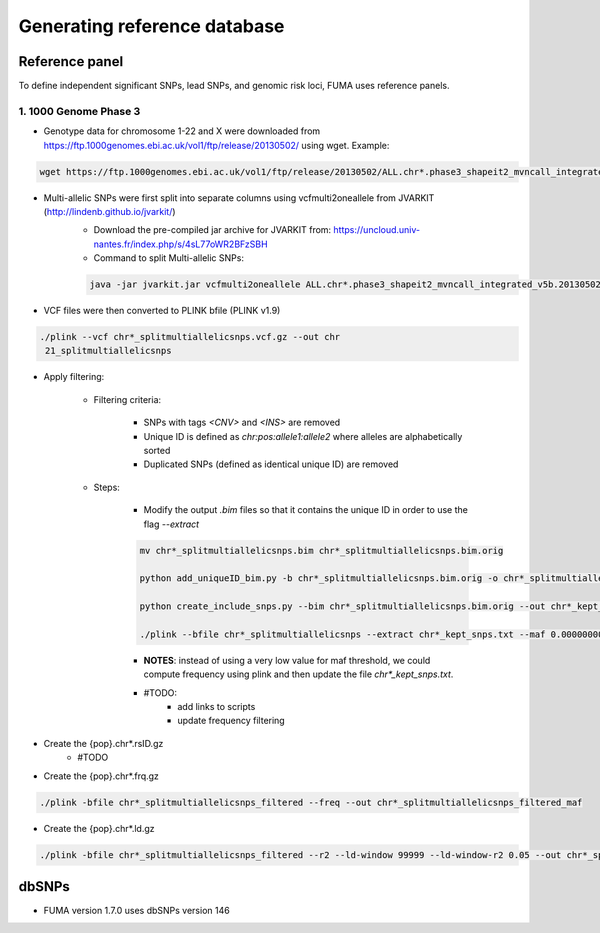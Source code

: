 Generating reference database
=====

.. _dbSNPs:

Reference panel
---------------
To define independent significant SNPs, lead SNPs, and genomic risk loci, FUMA uses reference panels. 

1. 1000 Genome Phase 3
++++++++++++++++++++++

- Genotype data for chromosome 1-22 and X were downloaded from https://ftp.1000genomes.ebi.ac.uk/vol1/ftp/release/20130502/ using wget. Example:
.. code-block:: console

   wget https://ftp.1000genomes.ebi.ac.uk/vol1/ftp/release/20130502/ALL.chr*.phase3_shapeit2_mvncall_integrated_v5b.20130502.genotypes.vcf.gz


- Multi-allelic SNPs were first split into separate columns using vcfmulti2oneallele from JVARKIT (http://lindenb.github.io/jvarkit/)
    - Download the pre-compiled jar archive for JVARKIT from: https://uncloud.univ-nantes.fr/index.php/s/4sL77oWR2BFzSBH
    - Command to split Multi-allelic SNPs: 
    .. code-block:: console

        java -jar jvarkit.jar vcfmulti2oneallele ALL.chr*.phase3_shapeit2_mvncall_integrated_v5b.20130502.genotypes.vcf.gz > chr*_splitmultiallelicsnps.vcf.gz


- VCF files were then converted to PLINK bfile (PLINK v1.9)
.. code-block:: console

   ./plink --vcf chr*_splitmultiallelicsnps.vcf.gz --out chr
    21_splitmultiallelicsnps


- Apply filtering: 

    - Filtering criteria: 

        - SNPs with tags `<CNV>` and `<INS>` are removed
        - Unique ID is defined as `chr:pos:allele1:allele2` where alleles are alphabetically sorted
        - Duplicated SNPs (defined as identical unique ID) are removed

    - Steps: 

        - Modify the output `.bim` files so that it contains the unique ID in order to use the flag `--extract`
        .. code-block:: console

            mv chr*_splitmultiallelicsnps.bim chr*_splitmultiallelicsnps.bim.orig

            python add_uniqueID_bim.py -b chr*_splitmultiallelicsnps.bim.orig -o chr*_splitmultiallelicsnps.bim

            python create_include_snps.py --bim chr*_splitmultiallelicsnps.bim.orig --out chr*_kept_snps.txt

            ./plink --bfile chr*_splitmultiallelicsnps --extract chr*_kept_snps.txt --maf 0.00000000001 --out chr*_splitmultiallelicsnps_filtered --make-bed
        

        - **NOTES**: instead of using a very low value for maf threshold, we could compute frequency using plink and then update the file `chr*_kept_snps.txt`.


        - #TODO: 
            - add links to scripts
            - update frequency filtering


- Create the {pop}.chr*.rsID.gz
    - #TODO


- Create the {pop}.chr*.frq.gz
.. code-block:: console

   ./plink -bfile chr*_splitmultiallelicsnps_filtered --freq --out chr*_splitmultiallelicsnps_filtered_maf


- Create the {pop}.chr*.ld.gz
.. code-block:: console

   ./plink -bfile chr*_splitmultiallelicsnps_filtered --r2 --ld-window 99999 --ld-window-r2 0.05 --out chr*_splitmultiallelicsnps_ld




dbSNPs
------------

- FUMA version 1.7.0 uses dbSNPs version 146